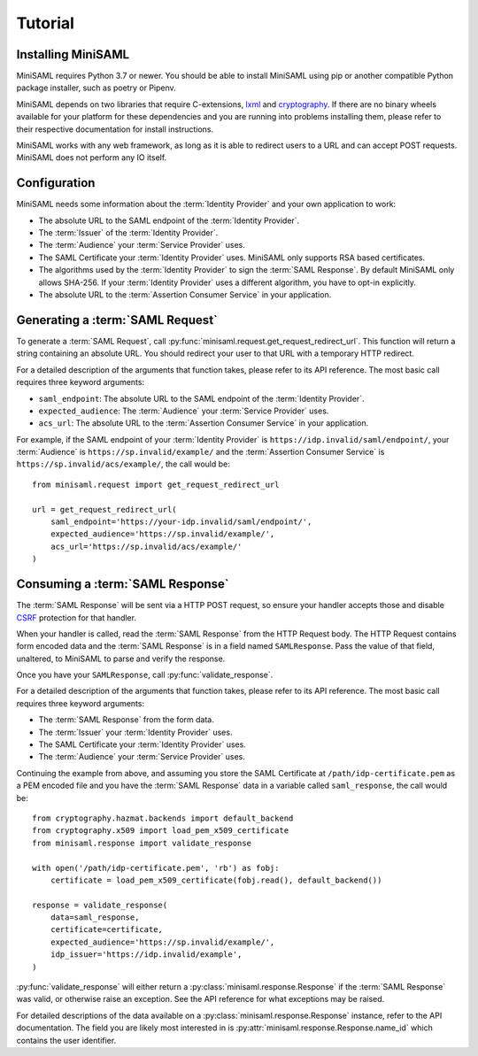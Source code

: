 .. _tutorial:

########
Tutorial
########

Installing MiniSAML
===================

MiniSAML requires Python 3.7 or newer. You should be able to install MiniSAML using pip
or another compatible Python package installer, such as poetry or Pipenv.

MiniSAML depends on two libraries that require C-extensions, `lxml`_ and `cryptography`_.
If there are no binary wheels available for your platform for these dependencies and you
are running into problems installing them, please refer to their respective documentation
for install instructions.

MiniSAML works with any web framework, as long as it is able to redirect users to a URL and
can accept POST requests. MiniSAML does not perform any IO itself.

Configuration
=============

MiniSAML needs some information about the :term:`Identity Provider` and your own application to work:

* The absolute URL to the SAML endpoint of the :term:`Identity Provider`.
* The :term:`Issuer` of the :term:`Identity Provider`.
* The :term:`Audience` your :term:`Service Provider` uses.
* The SAML Certificate your :term:`Identity Provider` uses. MiniSAML only supports RSA based certificates.
* The algorithms used by the :term:`Identity Provider` to sign the :term:`SAML Response`.
  By default MiniSAML only allows SHA-256. If your :term:`Identity Provider` uses a different
  algorithm, you have to opt-in explicitly.
* The absolute URL to the :term:`Assertion Consumer Service` in your application.


Generating a :term:`SAML Request`
=================================

To generate a :term:`SAML Request`, call :py:func:`minisaml.request.get_request_redirect_url`. This function
will return a string containing an absolute URL. You should redirect your user to that URL with a temporary
HTTP redirect.

For a detailed description of the arguments that function takes, please refer to its API reference. The
most basic call requires three keyword arguments:

* ``saml_endpoint``: The absolute URL to the SAML endpoint of the :term:`Identity Provider`.
* ``expected_audience``: The :term:`Audience` your :term:`Service Provider` uses.
* ``acs_url``: The absolute URL to the :term:`Assertion Consumer Service` in your application.

For example, if the SAML endpoint of your :term:`Identity Provider` is ``https://idp.invalid/saml/endpoint/``, your
:term:`Audience` is ``https://sp.invalid/example/`` and the :term:`Assertion Consumer Service` is ``https://sp.invalid/acs/example/``,
the call would be::

    from minisaml.request import get_request_redirect_url

    url = get_request_redirect_url(
        saml_endpoint='https://your-idp.invalid/saml/endpoint/',
        expected_audience='https://sp.invalid/example/',
        acs_url='https://sp.invalid/acs/example/'
    )

Consuming a :term:`SAML Response`
=================================

The :term:`SAML Response` will be sent via a HTTP POST request, so ensure your handler accepts those and
disable `CSRF`_ protection for that handler.

When your handler is called, read the :term:`SAML Response` from the HTTP Request body. The HTTP Request contains
form encoded data and the :term:`SAML Response` is in a field named ``SAMLResponse``. Pass the value of that field,
unaltered, to MiniSAML to parse and verify the response.

Once you have your ``SAMLResponse``, call :py:func:`validate_response`.

For a detailed description of the arguments that function takes, please refer to its API reference. The
most basic call requires three keyword arguments:

* The :term:`SAML Response` from the form data.
* The :term:`Issuer` your :term:`Identity Provider` uses.
* The SAML Certificate your :term:`Identity Provider` uses.
* The :term:`Audience` your :term:`Service Provider` uses.

Continuing the example from above, and assuming you store the SAML Certificate at ``/path/idp-certificate.pem`` as a PEM
encoded file and you have the :term:`SAML Response` data in a variable called ``saml_response``, the call would be::

    from cryptography.hazmat.backends import default_backend
    from cryptography.x509 import load_pem_x509_certificate
    from minisaml.response import validate_response

    with open('/path/idp-certificate.pem', 'rb') as fobj:
        certificate = load_pem_x509_certificate(fobj.read(), default_backend())

    response = validate_response(
        data=saml_response,
        certificate=certificate,
        expected_audience='https://sp.invalid/example/',
        idp_issuer='https://idp.invalid/example',
    )

:py:func:`validate_response` will either return a :py:class:`minisaml.response.Response` if the :term:`SAML Response`
was valid, or otherwise raise an exception. See the API reference for what exceptions may be raised.

For detailed descriptions of the data available on a :py:class:`minisaml.response.Response` instance, refer to the API
documentation. The field you are likely most interested in is :py:attr:`minisaml.response.Response.name_id` which
contains the user identifier.


.. _lxml: https://pypi.org/project/lxml/
.. _cryptography: https://pypi.org/project/cryptography/
.. _CSRF: https://en.wikipedia.org/wiki/Cross-site_request_forgery
